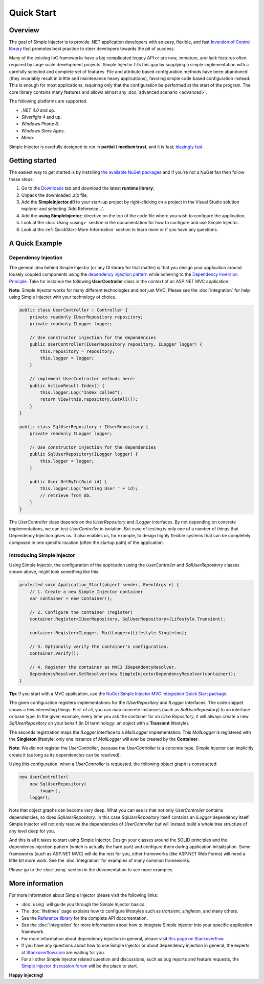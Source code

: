 ===========
Quick Start
===========

Overview
========

The goal of Simple Injector is to provide .NET application developers with an easy, flexible, and fast `Inversion of Control library <http://martinfowler.com/articles/injection.html>`_ that promotes best practice to steer developers towards the pit of success.

Many of the existing IoC frameworks have a big complicated legacy API or are new, immature, and lack features often required by large scale development projects. Simple Injector fills this gap by supplying a simple implementation with a carefully selected and complete set of features. File and attribute based configuration methods have been abandoned (they invariably result in brittle and maintenance heavy applications), favoring simple code based configuration instead. This is enough for most applications, requiring only that the configuration be performed at the start of the program. The core library contains many features and allows almost any :doc:`advanced scenario <advanced>`.

The following platforms are supported:

* *.NET 4.0* and up.
* *Silverlight 4* and up.
* *Windows Phone 8*.
* *Windows Store Apps*.
* *Mono*.

.. container:: Note

    Simple Injector is carefully designed to run in **partial / medium trust**, and it is fast; `blazingly fast <https://simpleinjector.codeplex.com/discussions/326621>`_.

Getting started
===============

The easiest way to get started is by installing  `the available NuGet packages <https://www.nuget.org/packages?q=Author%3ASimpleInjector-Contributors&sortOrder=package-download-count>`_ and if you're not a NuGet fan then follow these steps:

#. Go to the `Downloads <https://simpleinjector.codeplex.com/releases/>`_ tab and download the latest **runtime library**;
#. Unpack the downloaded `.zip` file;
#. Add the **SimpleInjector.dll** to your start-up project by right-clicking on a project in the Visual Studio solution explorer and selecting 'Add Reference...'.
#. Add the **using SimpleInjector;** directive on the top of the code file where you wish to configure the application.
#. Look at the :doc:`Using <using>` section in the documentation for how to configure and use Simple Injector.
#. Look at the :ref:`QuickStart-More-Information` section to learn more or if you have any questions.

A Quick Example
===============

Dependency Injection
--------------------

The general idea behind Simple Injector (or any DI library for that matter) is that you design your application around loosely coupled components using the `dependency injection pattern <https://en.wikipedia.org/wiki/Dependency_injection>`_ while adhering to the `Dependency Inversion Principle <https://en.wikipedia.org/wiki/Dependency_inversion_principle>`_. Take for instance the following **UserController** class in the context of an ASP.NET MVC application:

.. container:: Note

    **Note:** Simple Injector works for many different technologies and not just MVC. Please see the :doc:`integration` for help using Simple Injector with your technology of choice.

.. code-block:: c#

    public class UserController : Controller {
        private readonly IUserRepository repository;
        private readonly ILogger logger;

        // Use constructor injection for the dependencies
        public UserController(IUserRepository repository, ILogger logger) {
            this.repository = repository;
            this.logger = logger;
        }

        // implement UserController methods here:
        public ActionResult Index() {
            this.logger.Log("Index called");
            return View(this.repository.GetAll());
        }
    }
    
    public class SqlUserRepository : IUserRepository {
        private readonly ILogger logger;

        // Use constructor injection for the dependencies
        public SqlUserRepository(ILogger logger) {
            this.logger = logger;
        }
    
        public User GetById(Guid id) {
            this.logger.Log("Getting User " + id);
            // retrieve from db.
        }
    }

The *UserController* class depends on the *IUserRepository* and *ILogger* interfaces. By not depending on concrete implementations, we can test *UserController* in isolation. But ease of testing is only one of a number of things that Dependency Injection gives us. It also enables us, for example, to design highly flexible systems that can be completely composed in one specific location (often the startup path) of the application.

Introducing Simple Injector
---------------------------

Using Simple Injector, the configuration of the application using the *UserController* and *SqlUserRepository* classes shown above, might look something like this:

.. code-block:: csharp

    protected void Application_Start(object sender, EventArgs e) {
        // 1. Create a new Simple Injector container
        var container = new Container();

        // 2. Configure the container (register)
        container.Register<IUserRepository, SqlUserRepository>(Lifestyle.Transient);

        container.Register<ILogger, MailLogger>(Lifestyle.Singleton);

        // 3. Optionally verify the container's configuration.
        container.Verify();

        // 4. Register the container as MVC3 IDependencyResolver.
        DependencyResolver.SetResolver(new SimpleInjectorDependencyResolver(container));
    }

.. container:: Note

    **Tip**: If you start with a MVC application, use the `NuGet Simple Injector MVC Integration Quick Start package <https://nuget.org/packages/SimpleInjector.MVC3>`_.

The given configuration registers implementations for the *IUserRepository* and *ILogger* interfaces. The code snippet shows a few interesting things. First of all, you can map concrete instances (such as *SqlUserRepository*) to an interface or base type. In the given example, every time you ask the container for an *IUserRepository*, it will always create a new *SqlUserRepository* on your behalf (in DI terminology: an object with a **Transient** lifestyle).

The seconds registration maps the *ILogger* interface to a *MailLogger* implementation. This *MailLogger* is registered with the **Singleton** lifestyle; only one instance of *MailLogger* will ever be created by the **Container**.

.. container:: Note

    **Note**: We did not register the *UserController*, because the *UserController* is a concrete type, Simple Injector can implicitly create it (as long as its dependencies can be resolved).
    
Using this configuration, when a *UserController* is requested, the following object graph is constructed:

.. code-block:: csharp

    new UserController(
        new SqlUserRepository(
            logger),
        logger);
        
Note that object graphs can become very deep. What you can see is that not only *UserController* contains dependencies, so does *SqlUserRepository*. In this case *SqlUserRepository* itself contains an *ILogger* dependency itself. Simple Injector will not only resolve the dependencies of *UserController* but will instead build a whole tree structure of any level deep for you. 

And this is all it takes to start using Simple Injector. Design your classes around the SOLID principles and the dependency injection pattern (which is actually the hard part) and configure them during application initialization. Some frameworks (such as ASP.NET MVC) will do the rest for you, other frameworks (like ASP.NET Web Forms) will need a little bit more work. See the :doc:`integration` for examples of many common frameworks.

.. container:: Note

    Please go to the :doc:`using` section in the documentation to see more examples.

.. _QuickStart-More-Information:

More information
================

For more information about Simple Injector please visit the following links: 

* :doc:`using` will guide you through the Simple Injector basics.
* The :doc:`lifetimes` page explains how to configure lifestyles such as *transient*, *singleton*, and many others.
* See the `Reference library <https://simpleinjector.org/ReferenceLibrary/>`_ for the complete API documentation.
* See the :doc:`integration` for more information about how to integrate Simple Injector into your specific application framework.
* For more information about dependency injection in general, please visit `this page on Stackoverflow <https://stackoverflow.com/tags/dependency-injection/info>`_.
* If you have any questions about how to use Simple Injector or about dependency injection in general, the experts at `Stackoverflow.com <https://stackoverflow.com/questions/ask?tags=simple-injector%20ioc-container%20dependency-injection%20.net%20c%23>`_ are waiting for you.
* For all other Simple Injector related question and discussions, such as bug reports and feature requests, the `Simple Injector discussion forum <https://simpleinjector.org/forum>`_ will be the place to start.

**Happy injecting!**
